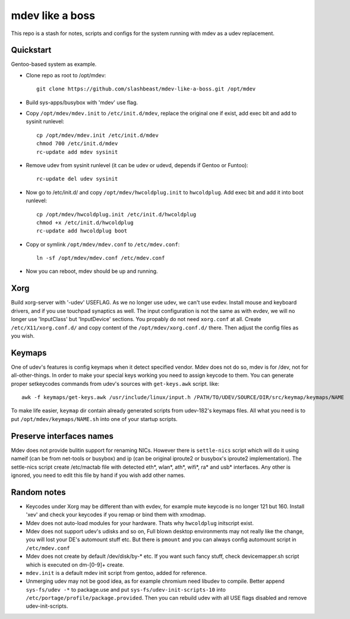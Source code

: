 ================
mdev like a boss
================

This repo is a stash for notes, scripts and configs for the system running with mdev as a udev replacement.

Quickstart
==========
Gentoo-based system as example.

- Clone repo as root to /opt/mdev::

        git clone https://github.com/slashbeast/mdev-like-a-boss.git /opt/mdev

- Build sys-apps/busybox with 'mdev' use flag.

- Copy ``/opt/mdev/mdev.init`` to ``/etc/init.d/mdev``, replace the original one if exist, add exec bit and add to sysinit runlevel::
        
        cp /opt/mdev/mdev.init /etc/init.d/mdev
        chmod 700 /etc/init.d/mdev
        rc-update add mdev sysinit

- Remove udev from sysinit runlevel (it can be udev or udevd, depends if Gentoo or Funtoo)::

        rc-update del udev sysinit

- Now go to /etc/init.d/ and copy ``/opt/mdev/hwcoldplug.init`` to ``hwcoldplug``. Add exec bit and add it into boot runlevel::

        cp /opt/mdev/hwcoldplug.init /etc/init.d/hwcoldplug
        chmod +x /etc/init.d/hwcoldplug
        rc-update add hwcoldplug boot

- Copy or symlink ``/opt/mdev/mdev.conf`` to ``/etc/mdev.conf``::

        ln -sf /opt/mdev/mdev.conf /etc/mdev.conf

- Now you can reboot, mdev should be up and running.

Xorg
====
Build xorg-server with '-udev' USEFLAG. As we no longer use udev, we can't use evdev. Install mouse and keyboard drivers, and if you use touchpad synaptics as well. 
The input configuration is not the same as with evdev, we will no longer use 'InputClass' but 'InputDevice' sections. You propably do not need ``xorg.conf`` at all. Create ``/etc/X11/xorg.conf.d/`` and copy content of the ``/opt/mdev/xorg.conf.d/`` there. Then adjust the config files as you wish.

Keymaps
=======
One of udev's features is config keymaps when it detect specified vendor. Mdev does not do so, mdev is for /dev, not for all-other-things. In order to make your special keys working you need to assign keycode to them. You can generate proper setkeycodes commands from udev's sources with ``get-keys.awk`` script. like::

        awk -f keymaps/get-keys.awk /usr/include/linux/input.h /PATH/TO/UDEV/SOURCE/DIR/src/keymap/keymaps/NAME

To make life easier, ``keymap`` dir contain already generated scripts from udev-182's keymaps files. All what you need is to put ``/opt/mdev/keymaps/NAME.sh`` into one of your startup scripts.

Preserve interfaces names
=========================
Mdev does not provide bulitin support for renaming NICs. However there is ``settle-nics`` script which will do it using nameif (can be from net-tools or busybox) and ip (can be original iproute2 or busybox's iproute2 implementation). The settle-nics script create /etc/mactab file with detected eth*, wlan*, ath*, wifi*, ra* and usb* interfaces. Any other is ignored, you need to edit this file by hand if you wish add other names.

Random notes
============
- Keycodes under Xorg may be different than with evdev, for example mute keycode is no longer 121 but 160. Install 'xev' and check your keycodes if you remap or bind them with xmodmap.
- Mdev does not auto-load modules for your hardware. Thats why ``hwcoldplug`` initscript exist.
- Mdev does not support udev's udisks and so on, Full blown desktop environments may not really like the change, you will lost your DE's automount stuff etc. But there is ``pmount`` and you can always config automount script in ``/etc/mdev.conf``
- Mdev does not create by default /dev/disk/by-* etc. If you want such fancy stuff, check devicemapper.sh script which is executed on dm-[0-9]+ create.
- ``mdev.init`` is a default mdev init script from gentoo, added for reference.
- Unmerging udev may not be good idea, as for example chromium need libudev to compile. Better append ``sys-fs/udev -*`` to package.use and put ``sys-fs/udev-init-scripts-10`` into ``/etc/portage/profile/package.provided``. Then you can rebuild udev with all USE flags disabled and remove udev-init-scripts.
